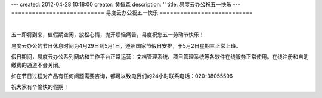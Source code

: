 ---
created: 2012-04-28 10:18:00
creator: 黄恒森
description: ''
title: 易度云办公祝五一快乐
---
===========================
易度云办公祝五一快乐
===========================

.. image:: img/2012wuyi.png
   :alt: 易度云办公祝五一劳动节快乐

|

五一即将到来，值假期空闲，放松心情，抛开烦恼痛苦，易度祝您五一劳动节快乐！

易度云办公的节日休息时间为4月29日到5月1日，遵照国家节假日安排，于5月2日星期三正常上班。

假日期间，易度云办公系列网站和工作平台正常运营：文档管理系统、项目管理系统等各软件在线服务正常使用。在线注册和自助缴费的通道不会关闭。

如在节日过程对产品有任何问题需要咨询，都可以致电我们的24小时联系电话：020-38055596

祝大家有个愉快的假期！
